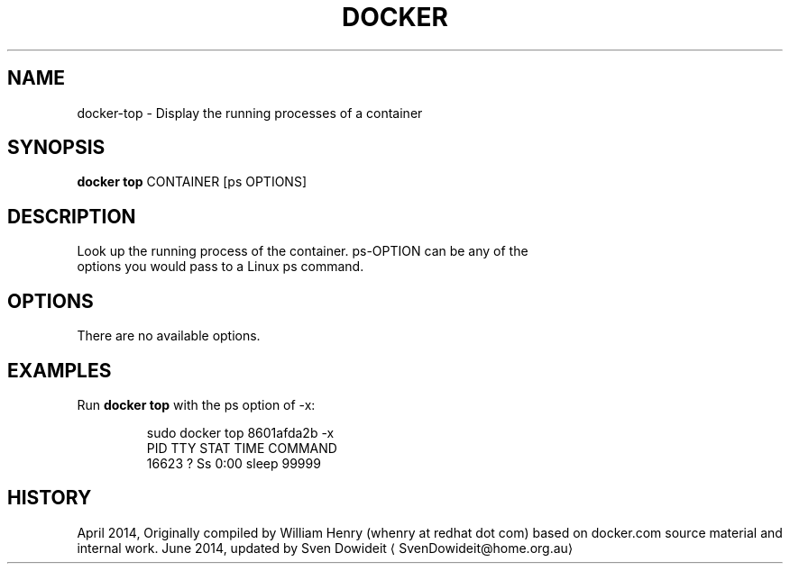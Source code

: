 .TH "DOCKER" "1" " Docker User Manuals" "Docker Community" "JUNE 2014"  ""

.SH NAME
.PP
docker\-top \- Display the running processes of a container

.SH SYNOPSIS
.PP
\fBdocker top\fP
CONTAINER [ps OPTIONS]

.SH DESCRIPTION
.PP
Look up the running process of the container. ps\-OPTION can be any of the
 options you would pass to a Linux ps command.

.SH OPTIONS
.PP
There are no available options.

.SH EXAMPLES
.PP
Run \fBdocker top\fP with the ps option of \-x:

.PP
.RS

.nf
\$ sudo docker top 8601afda2b \-x
PID      TTY       STAT       TIME         COMMAND
16623    ?         Ss         0:00         sleep 99999

.fi

.SH HISTORY
.PP
April 2014, Originally compiled by William Henry (whenry at redhat dot com)
based on docker.com source material and internal work.
June 2014, updated by Sven Dowideit 
\[la]SvenDowideit@home.org.au\[ra]
